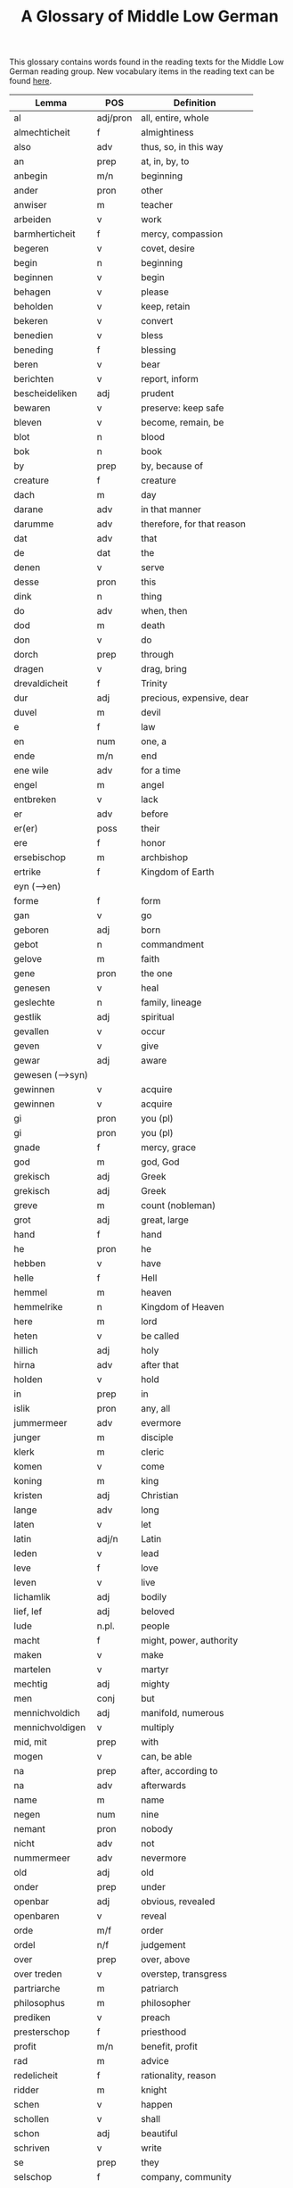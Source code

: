 #+TITLE: A Glossary of Middle Low German
This glossary contains words found in the reading texts for the Middle Low German reading group. New vocabulary items in the reading text can be found [[https://bedebok.github.io/grammar/new-words.html][here]].


#+ATTR_HTML: :border 2 :rules all :frame border
|------------------+----------+----------------------------|
| Lemma            | POS      | Definition                 |
|------------------+----------+----------------------------|
| al               | adj/pron | all, entire, whole         |
| almechticheit    | f        | almightiness               |
| also             | adv      | thus, so, in this way      |
| an               | prep     | at, in, by, to             |
| anbegin          | m/n      | beginning                  |
| ander            | pron     | other                      |
| anwiser          | m        | teacher                    |
| arbeiden         | v        | work                       |
| barmherticheit   | f        | mercy, compassion          |
| begeren          | v        | covet, desire              |
| begin            | n        | beginning                  |
| beginnen         | v        | begin                      |
| behagen          | v        | please                     |
| beholden         | v        | keep, retain               |
| bekeren          | v        | convert                    |
| benedien         | v        | bless                      |
| beneding         | f        | blessing                   |
| beren            | v        | bear                       |
| berichten        | v        | report, inform             |
| bescheideliken   | adj      | prudent                    |
| bewaren          | v        | preserve: keep safe        |
| bleven           | v        | become, remain, be         |
| blot             | n        | blood                      |
| bok              | n        | book                       |
| by               | prep     | by, because of             |
| creature         | f        | creature                   |
| dach             | m        | day                        |
| darane           | adv      | in that manner             |
| darumme          | adv      | therefore, for that reason |
| dat              | adv      | that                       |
| de               | dat      | the                        |
| denen            | v        | serve                      |
| desse            | pron     | this                       |
| dink             | n        | thing                      |
| do               | adv      | when, then                 |
| dod              | m        | death                      |
| don              | v        | do                         |
| dorch            | prep     | through                    |
| dragen           | v        | drag, bring                |
| drevaldicheit    | f        | Trinity                    |
| dur              | adj      | precious, expensive, dear  |
| duvel            | m        | devil                      |
| e                | f        | law                        |
| en               | num      | one, a                     |
| ende             | m/n      | end                        |
| ene wile         | adv      | for a time                 |
| engel            | m        | angel                      |
| entbreken        | v        | lack                       |
| er               | adv      | before                     |
| er(er)           | poss     | their                      |
| ere              | f        | honor                      |
| ersebischop      | m        | archbishop                 |
| ertrike          | f        | Kingdom of Earth           |
| eyn (-->en)      |          |                            |
| forme            | f        | form                       |
| gan              | v        | go                         |
| geboren          | adj      | born                       |
| gebot            | n        | commandment                |
| gelove           | m        | faith                      |
| gene             | pron     | the one                    |
| genesen          | v        | heal                       |
| geslechte        | n        | family, lineage            |
| gestlik          | adj      | spiritual                  |
| gevallen         | v        | occur                      |
| geven            | v        | give                       |
| gewar            | adj      | aware                      |
| gewesen (-->syn) |          |                            |
| gewinnen         | v        | acquire                    |
| gewinnen         | v        | acquire                    |
| gi               | pron     | you (pl)                   |
| gi               | pron     | you (pl)                   |
| gnade            | f        | mercy, grace               |
| god              | m        | god, God                   |
| grekisch         | adj      | Greek                      |
| grekisch         | adj      | Greek                      |
| greve            | m        | count (nobleman)           |
| grot             | adj      | great, large               |
| hand             | f        | hand                       |
| he               | pron     | he                         |
| hebben           | v        | have                       |
| helle            | f        | Hell                       |
| hemmel           | m        | heaven                     |
| hemmelrike       | n        | Kingdom of Heaven          |
| here             | m        | lord                       |
| heten            | v        | be called                  |
| hillich          | adj      | holy                       |
| hirna            | adv      | after that                 |
| holden           | v        | hold                       |
| in               | prep     | in                         |
| islik            | pron     | any, all                   |
| jummermeer       | adv      | evermore                   |
| junger           | m        | disciple                   |
| klerk            | m        | cleric                     |
| komen            | v        | come                       |
| koning           | m        | king                       |
| kristen          | adj      | Christian                  |
| lange            | adv      | long                       |
| laten            | v        | let                        |
| latin            | adj/n    | Latin                      |
| leden            | v        | lead                       |
| leve             | f        | love                       |
| leven            | v        | live                       |
| lichamlik        | adj      | bodily                     |
| lief, lef        | adj      | beloved                    |
| lude             | n.pl.    | people                     |
| macht            | f        | might, power, authority    |
| maken            | v        | make                       |
| martelen         | v        | martyr                     |
| mechtig          | adj      | mighty                     |
| men              | conj     | but                        |
| mennichvoldich   | adj      | manifold, numerous         |
| mennichvoldigen  | v        | multiply                   |
| mid, mit         | prep     | with                       |
| mogen            | v        | can, be able               |
| na               | prep     | after, according to        |
| na               | adv      | afterwards                 |
| name             | m        | name                       |
| negen            | num      | nine                       |
| nemant           | pron     | nobody                     |
| nicht            | adv      | not                        |
| nummermeer       | adv      | nevermore                  |
| old              | adj      | old                        |
| onder            | prep     | under                      |
| openbar          | adj      | obvious, revealed          |
| openbaren        | v        | reveal                     |
| orde             | m/f      | order                      |
| ordel            | n/f      | judgement                  |
| over             | prep     | over, above                |
| over treden      | v        | overstep, transgress       |
| partriarche      | m        | patriarch                  |
| philosophus      | m        | philosopher                |
| prediken         | v        | preach                     |
| presterschop     | f        | priesthood                 |
| profit           | m/n      | benefit, profit            |
| rad              | m        | advice                     |
| redelicheit      | f        | rationality, reason        |
| ridder           | m        | knight                     |
| schen            | v        | happen                     |
| schollen         | v        | shall                      |
| schon            | adj      | beautiful                  |
| schriven         | v        | write                      |
| se               | prep     | they                       |
| selschop         | f        | company, community         |
| senden           | v        | send                       |
| sere             | adv      | very                       |
| setten           | v        | set, put                   |
| sik              | pron     | (reflexive pronoun)        |
| slechte          | n        | family, lineage            |
| soken            | v        | seek                       |
| sone             | m        | son                        |
| spetal           | n/m      | hospital                   |
| steden           | v        | place, allow               |
| storten          | v        | pour, let fall             |
| stunde           | f        | time                       |
| sulv             | pron     | self                       |
| sunder           | prep     | without                    |
| syn              | poss     | his                        |
| syn              | v        | be                         |
| tid              | m/f      | time                       |
| to               | prep     | to, in, at                 |
| to lesten        | adv      | finally                    |
| to rechte        | adv      | rightly                    |
| tokumpst         | f        | coming                     |
| treden           | v        | step                       |
| umme             | conj     | because of, in order to    |
| umme             | prep     | about                      |
| unde             | conj     | and                        |
| ungelovich       | adj      | unbelieving                |
| uns              | poss     | our                        |
| up               | prep     | up, on, at                 |
| upstandinge      | f        | resurrection               |
| utsetich         | adj      | outcast, leperous          |
| utsetten         | v        | translate                  |
| vader            | m        | father                     |
| van              | prep     | of, from                   |
| vel              | adj      | many                       |
| vel              | adj      | many                       |
| vinden           | v        | find                       |
| volk             | n        | folk, people               |
| vorbenomet       | adj      | aforementioned             |
| vorbernen        | v        | burn                       |
| vorkundigen      | v        | proclaim, report           |
| vorlesen         | v        | lose                       |
| vorloren         | adj      | lost                       |
| vormeren         | v        | increase                   |
| vormiddelst      | prep     | amidst, amongst            |
| vorsichticheit   | f        | foresight                  |
| vorsmaden        | v        | reject, refuse             |
| vorvullen        | v        | complete                   |
| vorwilkoren      | v        | predestine                 |
| vrage            | f        | question                   |
| vragen           | v        | ask                        |
| wanderen         | v        | wander                     |
| was (--syn)      |          |                            |
| wassen           | v        | grow                       |
| water vlot       | f        | flood                      |
| wedder           | adv      | again                      |
| welk             | pron     | which                      |
| wellen           | v        | want                       |
| wente (-->wante) |          |                            |
| werden           | v        | become                     |
| werdicheit       | f        | esteem, value              |
| werdichlik       | adj      | worthy, valuable           |
| werdigen         | v        | honor, appreciate          |
| weren (-->syn)   |          |                            |
| werk             | n        | work                       |
| werlt            | f        | world                      |
| wesent           | n        | creature, being            |
| weten            | v        | know                       |
| wetenheit        | f        | knowledge; wisdom          |
| wif              | n        | wife                       |
| wilkoren         | v        | choose, elect              |
| wille            | m        | will                       |
| wis              | adj      | wise                       |
| wisen            | v        | show                       |
| wisheit          | f        | wisdom                     |
| wo               | adv      | where                      |
| wo               | adv      | how                        |
| wo af            | prep     | where (from)               |
| wol              | adv      | well, nevertheless         |
| wonen            | v        | live                       |
| wor              | conj     | where, when                |
| worbi            | conj     | whereby                    |
|------------------+----------+----------------------------|

* Proper names
| Caldea    | Chaldea (Babylonia) |
| Dimittere | Dimittere           |
| Japhet    | Japheth             |
| Jordan    | Jordan (river)      |
| Madyan    | Madyan              |
| Moyses    | Moses               |
| Naaman    | Naman               |
| Noe       | Noah                |
| Sabach    | Sabah               |
| Samaria   | Samaria             |
| Sydrak    | Sidrach             |
| Syrien    | Syria               |
| Tolle     | Toledo              |
| Yspania   | Spain               |
